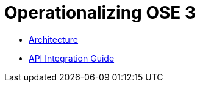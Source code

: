 = Operationalizing OSE 3

* link:./architecture.adoc[Architecture]
* link:./integration.adoc[API Integration Guide]
